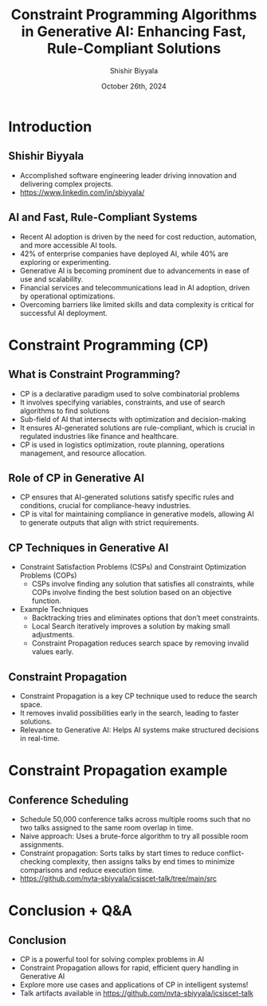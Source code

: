 #+TITLE: Constraint Programming Algorithms in Generative AI: Enhancing Fast, Rule-Compliant Solutions
#+AUTHOR: Shishir Biyyala
#+DATE: October 26th, 2024
#+OPTIONS: H:2 toc:t num:t
#+LATEX_HEADER: \usepackage{listings}
#+LATEX_HEADER: \lstset{basicstyle=\scriptsize, breaklines=true, breakatwhitespace=true}
#+LATEX_CLASS: beamer
#+LATEX_CLASS_OPTIONS: [presentation]
#+BEAMER_THEME: metropolis
#+COLUMNS: %45ITEM %10BEAMER_ENV(Env) %10BEAMER_ACT(Act) %4BEAMER_COL(Col)
# Example from https://orgmode.org/manual/A-Beamer-example.html
# Beamer Themes: https://latex-beamer.com/tutorials/beamer-themes/
#+MACRO: NEWLINE @@latex:\\@@ @@html:<br>@@ @@ascii:NEWLINE_CHARACTERS_FOR_ASCII_EXPORT@@
#+OPTIONS: ^:{}

# #+LATEX_CLASS: beamer
# #+LATEX_CLASS_OPTIONS: [presentation]
# #+BEAMER_THEME: default
# #+OPTIONS: H:2 toc:nil

# * Introduction
# ** Constraint Programming Algorithms in Generative AI
#    - Overview of Constraint Programming (CP)
#    - CP in the larger AI landscape
#    - Focus on algorithms that power intelligent systems

* Introduction
** Shishir Biyyala
   - Accomplished software engineering leader driving innovation and delivering complex projects.
   - https://www.linkedin.com/in/sbiyyala/
** AI and Fast, Rule-Compliant Systems
   - Recent AI adoption is driven by the need for cost reduction, automation, and more accessible AI tools.
   - 42% of enterprise companies have deployed AI, while 40% are exploring or experimenting.
   - Generative AI is becoming prominent due to advancements in ease of use and scalability.
   - Financial services and telecommunications lead in AI adoption, driven by operational optimizations.
   - Overcoming barriers like limited skills and data complexity is critical for successful AI deployment.
* Constraint Programming (CP)
** What is Constraint Programming?

   - CP is a declarative paradigm used to solve combinatorial problems
   - It involves specifying variables, constraints, and use of search algorithms to find solutions
   - Sub-field of AI that intersects with optimization and decision-making
   - It ensures AI-generated solutions are rule-compliant, which is crucial in regulated industries like finance and healthcare.
   - CP is used in logistics optimization, route planning, operations management, and resource allocation.
     #+BEGIN_COMMENT
     —such as scheduling tasks in factories or timetabling in schools. Hybrid approaches combining CP with heuristics provide efficient solutions to complex logistical problems.
     #+END_COMMENT

** Role of CP in Generative AI
   - CP ensures that AI-generated solutions satisfy specific rules and conditions, crucial for compliance-heavy industries.
   - CP is vital for maintaining compliance in generative models, allowing AI to generate outputs that align with strict requirements.
     #+BEGIN_COMMENT
     - Example: CP helps optimize resource scheduling in industries like manufacturing and logistics, ensuring adherence to constraints.
     #+END_COMMENT
** CP Techniques in Generative AI
   - Constraint Satisfaction Problems (CSPs) and Constraint Optimization Problems (COPs)
     - CSPs involve finding any solution that satisfies all constraints, while COPs involve finding the best solution based on an objective function.
   - Example Techniques
     - Backtracking tries and eliminates options that don’t meet constraints.
     - Local Search iteratively improves a solution by making small adjustments.
     - Constraint Propagation reduces search space by removing invalid values early.

** Constraint Propagation
    - Constraint Propagation is a key CP technique used to reduce the search space.
    - It removes invalid possibilities early in the search, leading to faster solutions.
    - Relevance to Generative AI: Helps AI systems make structured decisions in real-time.

* Constraint Propagation example
** Conference Scheduling
    - Schedule 50,000 conference talks across multiple rooms such that no two talks assigned to the same room overlap in time.
    - Naive approach: Uses a brute-force algorithm to try all possible room assignments.
    - Constraint propagation: Sorts talks by start times to reduce conflict-checking complexity, then assigns talks by end times to minimize comparisons and reduce execution time.
    - https://github.com/nvta-sbiyyala/icsiscet-talk/tree/main/src

* Conclusion + Q&A
# ** CP’s Role in Modern AI Systems
#     - Constraint programming improves speed, scalability, and accuracy in AI.
#     - CP helps AI work within set boundaries, ensuring robust solutions.
#     - CP's role is growing in automating compliance-heavy AI outputs.

** Conclusion
    - CP is a powerful tool for solving complex problems in AI
    - Constraint Propagation allows for rapid, efficient query handling in Generative AI
    - Explore more use cases and applications of CP in intelligent systems!
    - Talk artifacts available in https://github.com/nvta-sbiyyala/icsiscet-talk
